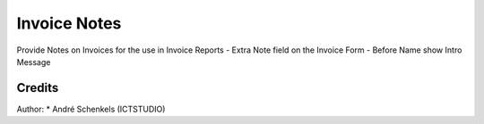 Invoice Notes
===========================================
Provide Notes on Invoices for the use in Invoice Reports
- Extra Note field on the Invoice Form
- Before Name show Intro Message

Credits
-------

Author:
* André Schenkels (ICTSTUDIO)

